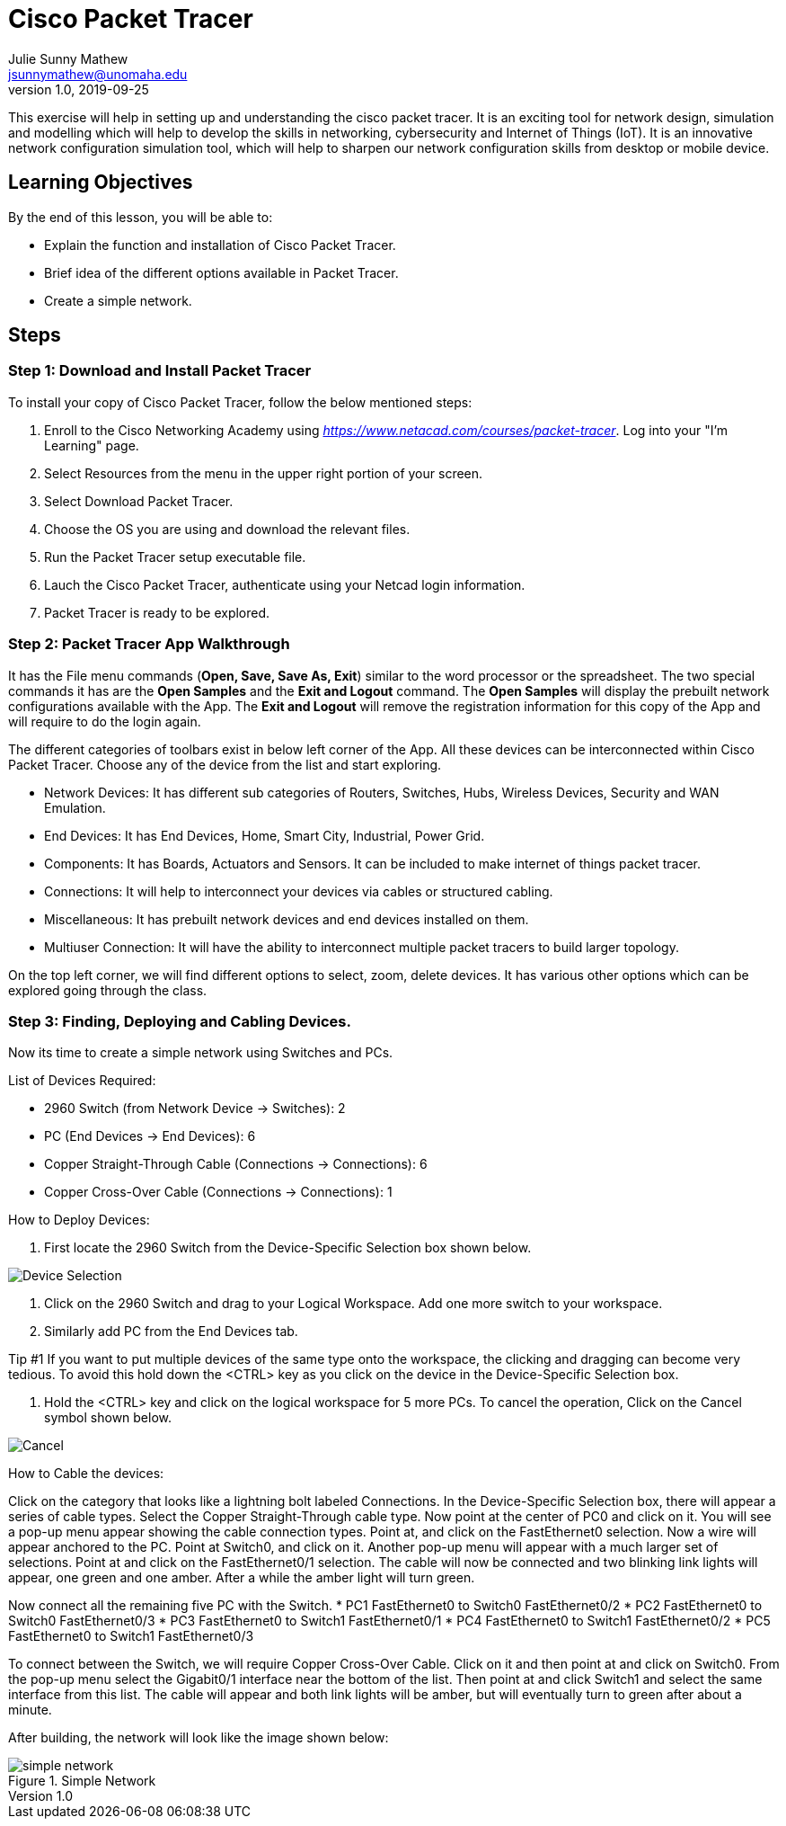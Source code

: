 = Cisco Packet Tracer
Julie Sunny Mathew <jsunnymathew@unomaha.edu>
v1.0, 2019-09-25
ifndef::bound[:imagesdir: figs]
:icons: font

This exercise will help in setting up and understanding the cisco packet tracer. 
It is an exciting tool for network design, simulation and modelling which will help to develop the skills in networking, 
cybersecurity and Internet of Things (IoT). 
It is an innovative network configuration simulation tool, which will help to sharpen our network configuration skills 
from desktop or mobile device.

== Learning Objectives

By the end of this lesson, you will be able to:

* Explain the function and installation of Cisco Packet Tracer.
* Brief idea of the different options available in Packet Tracer.
* Create a simple network.

== Steps

=== Step 1: Download and Install Packet Tracer

To install your copy of Cisco Packet Tracer, follow the below mentioned steps: 

1. Enroll to the Cisco Networking Academy using _https://www.netacad.com/courses/packet-tracer_. Log into your "I'm Learning" page.
2. Select Resources from the menu in the upper right portion of your screen.
3. Select Download Packet Tracer.
4. Choose the OS you are using and download the relevant files.
5. Run the Packet Tracer setup executable file.
6. Lauch the Cisco Packet Tracer, authenticate using your Netcad login information.
7. Packet Tracer is ready to be explored.

=== Step 2: Packet Tracer App Walkthrough

It has the File menu commands (**Open, Save, Save As, Exit**) similar to the word processor or the spreadsheet. 
The two special commands it has are the **Open Samples** and the **Exit and Logout** command. 
The **Open Samples** will display the prebuilt network configurations available with the App.
The **Exit and Logout** will remove the registration information for this copy of the App and will require to do the login again.

The different categories of toolbars exist in below left corner of the App. 
All these devices can be interconnected within Cisco Packet Tracer. 
Choose any of the device from the list and start exploring.

* Network Devices: It has different sub categories of Routers, Switches, Hubs, Wireless Devices, Security and WAN Emulation.
* End Devices: It has End Devices, Home, Smart City, Industrial, Power Grid.
* Components: It has Boards, Actuators and Sensors. It can be included to make internet of things packet tracer.
* Connections: It will help to interconnect your devices via cables or structured cabling.
* Miscellaneous: It has prebuilt network devices and end devices installed on them.
* Multiuser Connection: It will have the ability to interconnect multiple packet tracers to build larger topology.

On the top left corner, we will find different options to select, zoom, delete devices. 
It has various other options which can be explored going through the class.

=== Step 3: Finding, Deploying and Cabling Devices.

Now its time to create a simple network using Switches and PCs. 

List of Devices Required: 

* 2960 Switch (from Network Device -> Switches): 2
* PC (End Devices -> End Devices): 6
* Copper Straight-Through Cable (Connections -> Connections): 6
* Copper Cross-Over Cable (Connections -> Connections): 1

How to Deploy Devices:

1. First locate the 2960 Switch from the Device-Specific Selection box shown below.

image::https://github.com/Julie789/cisco-packet-tracer/blob/master/Device_Selection.PNG[Device Selection]

2. Click on the 2960 Switch and drag to your Logical Workspace. Add one more switch to your workspace.
3. Similarly add PC from the End Devices tab.

Tip #1
If you want to put multiple devices of the same type onto the workspace, the clicking and dragging
can become very tedious. To avoid this hold down the <CTRL> key as you click on the device in
the Device-Specific Selection box.

4. Hold the <CTRL> key and click on the logical workspace for 5 more PCs. 
To cancel the operation, Click on the Cancel symbol shown below.

image::https://github.com/Julie789/cisco-packet-tracer/blob/master/cancel.PNG[Cancel]


How to Cable the devices:

Click on the category that looks like a lightning bolt labeled Connections. In the Device-Specific
Selection box, there will appear a series of cable types. Select the Copper Straight-Through
cable type. Now point at the center of PC0 and click on it. You will see a pop-up menu appear
showing the cable connection types. Point at, and click on the FastEthernet0 selection. Now a
wire will appear anchored to the PC. Point at Switch0, and click on it. Another pop-up menu will
appear with a much larger set of selections. Point at and click on the FastEthernet0/1 selection.
The cable will now be connected and two blinking link lights will appear, one green and one
amber. After a while the amber light will turn green.

Now connect all the remaining five PC with the Switch.
* PC1 FastEthernet0 to Switch0 FastEthernet0/2
* PC2 FastEthernet0 to Switch0 FastEthernet0/3
* PC3 FastEthernet0 to Switch1 FastEthernet0/1
* PC4 FastEthernet0 to Switch1 FastEthernet0/2
* PC5 FastEthernet0 to Switch1 FastEthernet0/3

To connect between the Switch, we will require Copper Cross-Over Cable. Click on it and then point at and click on Switch0. From the
pop-up menu select the Gigabit0/1 interface near the bottom of the list. Then point at and click
Switch1 and select the same interface from this list. The cable will appear and both link lights
will be amber, but will eventually turn to green after about a minute.

After building, the network will look like the image shown below:

image::https://github.com/Julie789/cisco-packet-tracer/blob/master/simple_network.PNG[title="Simple Network"]

